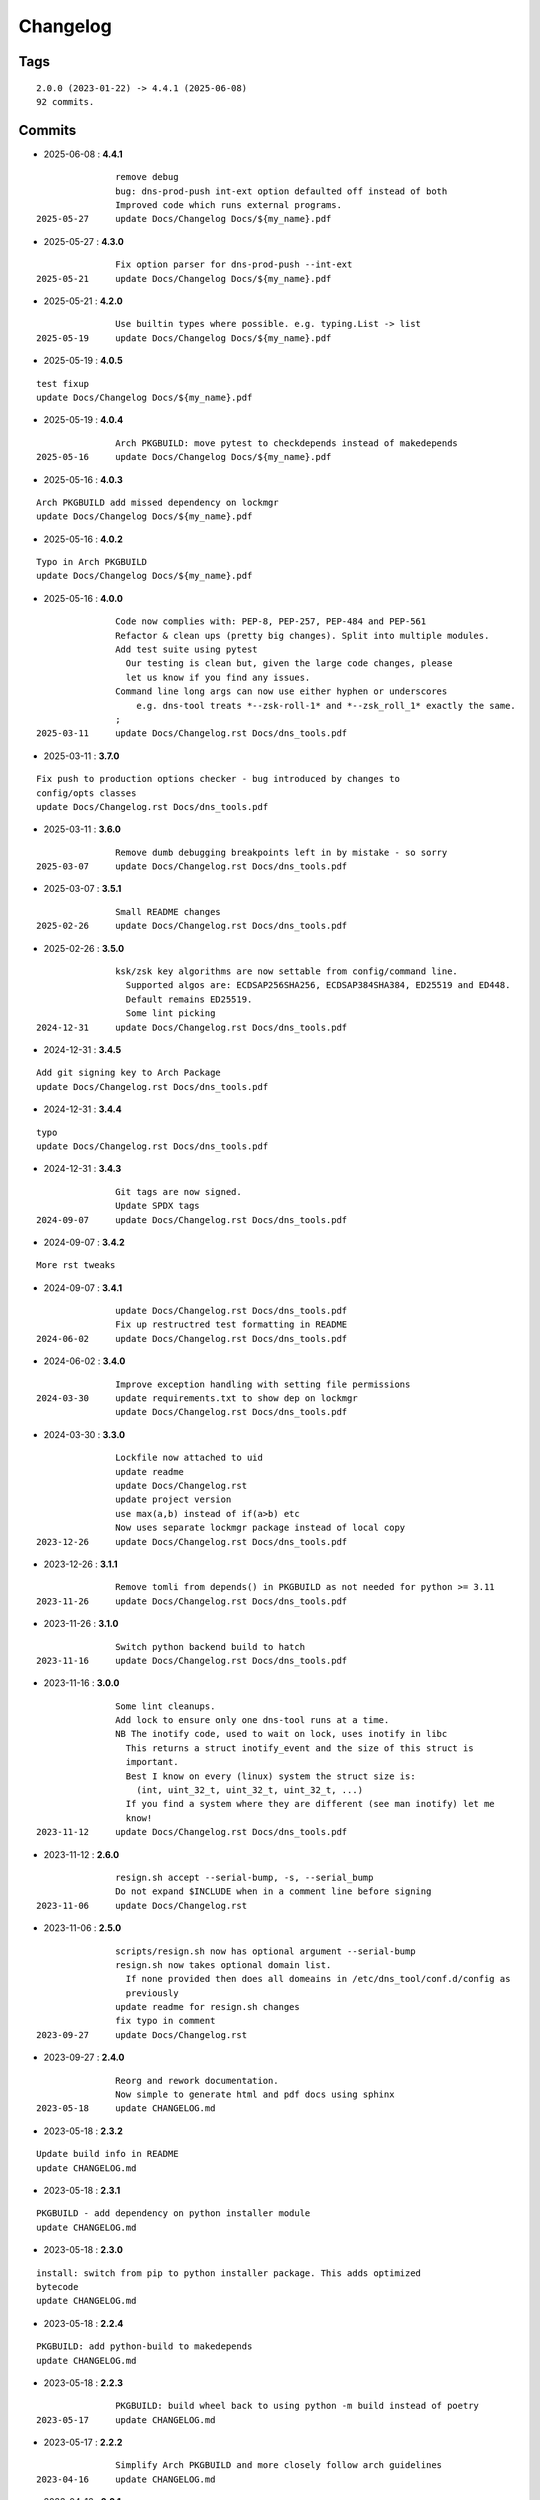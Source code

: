 =========
Changelog
=========

Tags
====

::

	2.0.0 (2023-01-22) -> 4.4.1 (2025-06-08)
	92 commits.

Commits
=======


* 2025-06-08  : **4.4.1**

::

                remove debug
                bug: dns-prod-push int-ext option defaulted off instead of both
                Improved code which runs external programs.
 2025-05-27     update Docs/Changelog Docs/${my_name}.pdf

* 2025-05-27  : **4.3.0**

::

                Fix option parser for dns-prod-push --int-ext
 2025-05-21     update Docs/Changelog Docs/${my_name}.pdf

* 2025-05-21  : **4.2.0**

::

                Use builtin types where possible. e.g. typing.List -> list
 2025-05-19     update Docs/Changelog Docs/${my_name}.pdf

* 2025-05-19  : **4.0.5**

::

                test fixup
                update Docs/Changelog Docs/${my_name}.pdf

* 2025-05-19  : **4.0.4**

::

                Arch PKGBUILD: move pytest to checkdepends instead of makedepends
 2025-05-16     update Docs/Changelog Docs/${my_name}.pdf

* 2025-05-16  : **4.0.3**

::

                Arch PKGBUILD add missed dependency on lockmgr
                update Docs/Changelog Docs/${my_name}.pdf

* 2025-05-16  : **4.0.2**

::

                Typo in Arch PKGBUILD
                update Docs/Changelog Docs/${my_name}.pdf

* 2025-05-16  : **4.0.0**

::

                Code now complies with: PEP-8, PEP-257, PEP-484 and PEP-561
                Refactor & clean ups (pretty big changes). Split into multiple modules.
                Add test suite using pytest
                  Our testing is clean but, given the large code changes, please
                  let us know if you find any issues.
                Command line long args can now use either hyphen or underscores
                    e.g. dns-tool treats *--zsk-roll-1* and *--zsk_roll_1* exactly the same.
                ;
 2025-03-11     update Docs/Changelog.rst Docs/dns_tools.pdf

* 2025-03-11  : **3.7.0**

::

                Fix push to production options checker - bug introduced by changes to
                config/opts classes
                update Docs/Changelog.rst Docs/dns_tools.pdf

* 2025-03-11  : **3.6.0**

::

                Remove dumb debugging breakpoints left in by mistake - so sorry
 2025-03-07     update Docs/Changelog.rst Docs/dns_tools.pdf

* 2025-03-07  : **3.5.1**

::

                Small README changes
 2025-02-26     update Docs/Changelog.rst Docs/dns_tools.pdf

* 2025-02-26  : **3.5.0**

::

                ksk/zsk key algorithms are now settable from config/command line.
                  Supported algos are: ECDSAP256SHA256, ECDSAP384SHA384, ED25519 and ED448.
                  Default remains ED25519.
                  Some lint picking
 2024-12-31     update Docs/Changelog.rst Docs/dns_tools.pdf

* 2024-12-31  : **3.4.5**

::

                Add git signing key to Arch Package
                update Docs/Changelog.rst Docs/dns_tools.pdf

* 2024-12-31  : **3.4.4**

::

                typo
                update Docs/Changelog.rst Docs/dns_tools.pdf

* 2024-12-31  : **3.4.3**

::

                Git tags are now signed.
                Update SPDX tags
 2024-09-07     update Docs/Changelog.rst Docs/dns_tools.pdf

* 2024-09-07  : **3.4.2**

::

                More rst tweaks

* 2024-09-07  : **3.4.1**

::

                update Docs/Changelog.rst Docs/dns_tools.pdf
                Fix up restructred test formatting in README
 2024-06-02     update Docs/Changelog.rst Docs/dns_tools.pdf

* 2024-06-02  : **3.4.0**

::

                Improve exception handling with setting file permissions
 2024-03-30     update requirements.txt to show dep on lockmgr
                update Docs/Changelog.rst Docs/dns_tools.pdf

* 2024-03-30  : **3.3.0**

::

                Lockfile now attached to uid
                update readme
                update Docs/Changelog.rst
                update project version
                use max(a,b) instead of if(a>b) etc
                Now uses separate lockmgr package instead of local copy
 2023-12-26     update Docs/Changelog.rst Docs/dns_tools.pdf

* 2023-12-26  : **3.1.1**

::

                Remove tomli from depends() in PKGBUILD as not needed for python >= 3.11
 2023-11-26     update Docs/Changelog.rst Docs/dns_tools.pdf

* 2023-11-26  : **3.1.0**

::

                Switch python backend build to hatch
 2023-11-16     update Docs/Changelog.rst Docs/dns_tools.pdf

* 2023-11-16  : **3.0.0**

::

                Some lint cleanups.
                Add lock to ensure only one dns-tool runs at a time.
                NB The inotify code, used to wait on lock, uses inotify in libc
                  This returns a struct inotify_event and the size of this struct is
                  important.
                  Best I know on every (linux) system the struct size is:
                    (int, uint_32_t, uint_32_t, uint_32_t, ...)
                  If you find a system where they are different (see man inotify) let me
                  know!
 2023-11-12     update Docs/Changelog.rst Docs/dns_tools.pdf

* 2023-11-12  : **2.6.0**

::

                resign.sh accept --serial-bump, -s, --serial_bump
                Do not expand $INCLUDE when in a comment line before signing
 2023-11-06     update Docs/Changelog.rst

* 2023-11-06  : **2.5.0**

::

                scripts/resign.sh now has optional argument --serial-bump
                resign.sh now takes optional domain list.
                  If none provided then does all domeains in /etc/dns_tool/conf.d/config as
                  previously
                update readme for resign.sh changes
                fix typo in comment
 2023-09-27     update Docs/Changelog.rst

* 2023-09-27  : **2.4.0**

::

                Reorg and rework documentation.
                Now simple to generate html and pdf docs using sphinx
 2023-05-18     update CHANGELOG.md

* 2023-05-18  : **2.3.2**

::

                Update build info in README
                update CHANGELOG.md

* 2023-05-18  : **2.3.1**

::

                PKGBUILD - add dependency on python installer module
                update CHANGELOG.md

* 2023-05-18  : **2.3.0**

::

                install: switch from pip to python installer package. This adds optimized
                bytecode
                update CHANGELOG.md

* 2023-05-18  : **2.2.4**

::

                PKGBUILD: add python-build to makedepends
                update CHANGELOG.md

* 2023-05-18  : **2.2.3**

::

                PKGBUILD: build wheel back to using python -m build instead of poetry
 2023-05-17     update CHANGELOG.md

* 2023-05-17  : **2.2.2**

::

                Simplify Arch PKGBUILD and more closely follow arch guidelines
 2023-04-16     update CHANGELOG.md

* 2023-04-16  : **2.2.1**

::

                update 2.2.1 with few more notes about KSK and root servers
                Add few more lines about root servers and KSK
 2023-02-10     update CHANGELOG.md

* 2023-02-10  : **2.2.0**

::

                Fix typo in rsync - this case is not used here
 2023-02-04     update CHANGELOG.md

* 2023-02-04  : **2.1.0**

::

                rel_from_abs_path now uses os.path.relpath() instead of our own function
                Improve message about checking to ensure required keys are available
                Small readme changes
 2023-01-24     more readme changes
                readme tweaks
                update CHANGELOG.md

* 2023-01-24  : **2.0.2**

::

                Add note to change primary to point to signed zone files
 2023-01-23     readme whitespace markdown fix
                more polishing of readme
                tweak readme
                Add FAQ to readme
 2023-01-22     update CHANGELOG.md

* 2023-01-22  : **2.0.1**

::

                Remove "coming soon" from readme
                fix PKGBUILD
                update CHANGELOG.md

* 2023-01-22  : **2.0.0**

::

                Initial release
 2023-01-21     updated readme
                improve readme
                updated readme
 2023-01-20     readme update
                Initial Commit


